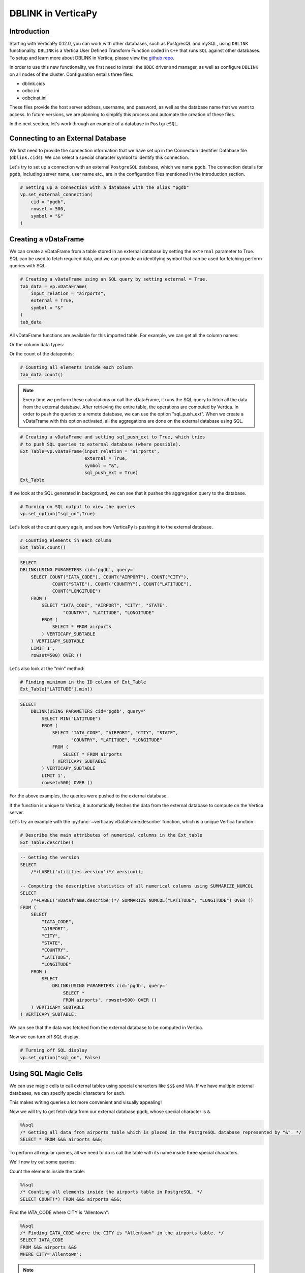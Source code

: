 .. _user_guide.full_stack.db_link:

=====================
DBLINK in VerticaPy
=====================

Introduction
-------------

Starting with VerticaPy 0.12.0, you can work with other databases, such as PostgresQL and mySQL, using ``DBLINK`` functionality. ``DBLINK`` is a Vertica User Defined Transform Function coded in ``C++`` that runs ``SQL`` against other databases. To setup and learn more about DBLINK in Vertica, please view the 
`github repo <https://github.com/vertica/dblink>`_.

In order to use this new functionality, we first need to install the ``ODBC`` driver and manager, as well as configure ``DBLINK`` on all nodes of the cluster. Configuration entails three files:

- dblink.cids
- odbc.ini
- odbcinst.ini


These files provide the host server address, username, and password, as well as the database name that we want to access. In future versions, we are planning to simplify this process and automate the creation of these files. 

In the next section, let's work through an example of a database in ``PostgreSQL``.

Connecting to an External Database
-----------------------------------

.. ipython:: python

    # Importing VerticaPy
    import verticapy as vp



We first need to provide the connection information that we have set up in the Connection Identifier Database file (``dblink.cids``). We can select a special character symbol to identify this connection.

Let's try to set up a connection with an external ``PostgreSQL`` database, which we name ``pgdb``. The connection details for ``pgdb``, including server name, user name etc., are in the configuration files mentioned in the introduction section.

.. code-block:: python

    # Setting up a connection with a database with the alias "pgdb"
    vp.set_external_connection(
        cid = "pgdb",
        rowset = 500,
        symbol = "&"
    )

Creating a vDataFrame
---------------------

We can create a vDataFrame from a table stored in an external 
database by setting the ``external`` parameter to True. 
SQL can be used to fetch required data, and we can provide 
an identifying symbol that can be used for fetching perform queries with SQL.

.. code-block:: python

    # Creating a vDataFrame using an SQL query by setting external = True.
    tab_data = vp.vDataFrame(
        input_relation = "airports",
        external = True,
        symbol = "&"
    )
    tab_data


.. ipython:: python
    :suppress:

    import verticapy as vp
    vp.drop("public.airports")
    tab_data = vp.read_csv(
        "SPHINX_DIRECTORY/source/_static/website/examples/data/flights/airports.csv",
        schema = "public",
        table_name = "airports")
    res = tab_data
    html_file = open("SPHINX_DIRECTORY/figures/ug_fs_dblink_airports_table.html", "w")
    html_file.write(res._repr_html_())
    html_file.close()

.. raw:: html
    :file: SPHINX_DIRECTORY/figures/ug_fs_dblink_airports_table.html


All vDataFrame functions are available for this imported table. 
For example, we can get all the column names:

.. ipython:: python

    # Get all columns of the dataset
    tab_data.get_columns()

Or the column data types:


.. ipython:: python

    # Get data types of all columns inside the dataset
    tab_data.dtypes()


Or the count of the datapoints:

.. code-block:: python

    # Counting all elements inside each column
    tab_data.count()


.. note::

    Every time we perform these calculations or call the vDataFrame, it runs the SQL 
    query to fetch all the data from the external database. After retrieving the 
    entire table, the operations are computed by Vertica. In order to push the 
    queries to a remote database, we can use the option "sql_push_ext". When we 
    create a vDataFrame with this option activated, all the aggregations are done 
    on the external database using SQL.

.. code-block:: python

    # Creating a vDataFrame and setting sql_push_ext to True, which tries 
    # to push SQL queries to external database (where possible).
    Ext_Table=vp.vDataFrame(input_relation = "airports",
                            external = True,
                            symbol = "&",
                            sql_push_ext = True)
    Ext_Table


If we look at the SQL generated in background, we can see that 
it pushes the aggregation query to the database.

.. code-block:: python

    # Turning on SQL output to view the queries
    vp.set_option("sql_on",True)

Let's look at the count query again, and see how VerticaPy is pushing it to the external database.

.. code-block:: python

    # Counting elements in each column
    Ext_Table.count()

.. code-block:: sql

    SELECT
    DBLINK(USING PARAMETERS cid='pgdb', query='
        SELECT COUNT("IATA_CODE"), COUNT("AIRPORT"), COUNT("CITY"), 
                COUNT("STATE"), COUNT("COUNTRY"), COUNT("LATITUDE"), 
                COUNT("LONGITUDE")
        FROM (
            SELECT "IATA_CODE", "AIRPORT", "CITY", "STATE", 
                    "COUNTRY", "LATITUDE", "LONGITUDE"
            FROM (
                SELECT * FROM airports
            ) VERTICAPY_SUBTABLE
        ) VERTICAPY_SUBTABLE 
        LIMIT 1', 
        rowset=500) OVER ()


Let's also look at the "min" method:

.. code-block:: python

    # Finding minimum in the ID column of Ext_Table
    Ext_Table["LATITUDE"].min()

.. code-block:: sql

    SELECT
        DBLINK(USING PARAMETERS cid='pgdb', query='
            SELECT MIN("LATITUDE")
            FROM (
                SELECT "IATA_CODE", "AIRPORT", "CITY", "STATE", 
                       "COUNTRY", "LATITUDE", "LONGITUDE"
                FROM (
                    SELECT * FROM airports
                ) VERTICAPY_SUBTABLE
            ) VERTICAPY_SUBTABLE 
            LIMIT 1', 
            rowset=500) OVER ()

For the above examples, the queries were pushed to the external database.

If the function is unique to Vertica, it automatically fetches 
the data from the external database to compute on the Vertica server.

Let's try an example with the :py:func:`~verticapy.vDataFrame.describe` function, which is a 
unique Vertica function.    

.. code-block:: python

    # Describe the main attributes of numerical columns in the Ext_table
    Ext_Table.describe()

.. code-block:: sql

    -- Getting the version
    SELECT
        /*+LABEL('utilities.version')*/ version();

    -- Computing the descriptive statistics of all numerical columns using SUMMARIZE_NUMCOL
    SELECT
        /*+LABEL('vDataframe.describe')*/ SUMMARIZE_NUMCOL("LATITUDE", "LONGITUDE") OVER () 
    FROM (
        SELECT
            "IATA_CODE",
            "AIRPORT",
            "CITY",
            "STATE",
            "COUNTRY",
            "LATITUDE",
            "LONGITUDE"
        FROM (
            SELECT
                DBLINK(USING PARAMETERS cid='pgdb', query='
                    SELECT * 
                    FROM airports', rowset=500) OVER ()
        ) VERTICAPY_SUBTABLE
    ) VERTICAPY_SUBTABLE;

.. ipython:: python
    :suppress:
    :okwarning:

    res = tab_data.describe()
    html_file = open("SPHINX_DIRECTORY/figures/ug_fs_dblink_describe.html", "w")
    html_file.write(res._repr_html_())
    html_file.close()

.. raw:: html
    :file: SPHINX_DIRECTORY/figures/ug_fs_dblink_describe.html

We can see that the data was fetched from the external database to be computed in Vertica.

Now we can turn off SQL display.

.. code-block:: python

    # Turning off SQL display
    vp.set_option("sql_on", False)

Using SQL Magic Cells
---------------------

.. ipython:: python

    # Load extension for running SQL magic cells
    %load_ext verticapy.sql

We can use magic cells to call external tables using special characters 
like ``$$$`` and ``%%%``. If we have multiple external databases, 
we can specify special characters for each.

This makes writing queries a lot more convenient and visually appealing!

Now we will try to get fetch data from our external database ``pgdb``, 
whose special character is ``&``.

.. code-block:: python

    %%sql
    /* Getting all data from airports table which is placed in the PostgreSQL database represented by "&". */
    SELECT * FROM &&& airports &&&;


.. raw:: html
    :file: SPHINX_DIRECTORY/figures/ug_fs_dblink_airports_table.html

To perform all regular queries, all we need to do is 
call the table with its name inside three special characters.

We'll now try out some queries:

Count the elements inside the table:

.. code-block:: python

    %%sql
    /* Counting all elements inside the airports table in PostgreSQL. */
    SELECT COUNT(*) FROM &&& airports &&&;

.. ipython:: python
    :suppress:

    query = """
    SELECT COUNT(*) FROM public.airports
    """
    res = vp.vDataFrame(query)
    html_file = open("SPHINX_DIRECTORY/figures/ug_fs_dblink_airports_count.html", "w")
    html_file.write(res._repr_html_())
    html_file.close()

.. raw:: html
    :file: SPHINX_DIRECTORY/figures/ug_fs_dblink_airports_count.html


Find the IATA_CODE where CITY is "Allentown":

.. code-block:: python

    %%sql
    /* Finding IATA_CODE where the CITY is "Allentown" in the airports table. */
    SELECT IATA_CODE
    FROM &&& airports &&&
    WHERE CITY='Allentown';

.. ipython:: python
    :suppress:

    query = """
    SELECT IATA_CODE
    FROM  public.airports
    WHERE CITY='Allentown';
    """
    res = vp.vDataFrame(query)
    html_file = open("SPHINX_DIRECTORY/figures/ug_fs_dblink_airports_count_2.html", "w")
    html_file.write(res._repr_html_())
    html_file.close()

.. raw:: html
    :file: SPHINX_DIRECTORY/figures/ug_fs_dblink_airports_count_2.html

.. note:: Any query that we write inside the ``&&&`` signs is also sent to the external database to be run.


So, instead of just calling the whole table, we can query it using 
the same special character padding.

For example, let's select all elements inside the airports table:

.. code-block:: python

    %%sql
    /* Getting all data from airports table which is placed in the PostgreSQL database represented by "$". */
    &&& SELECT * FROM airports &&&;

.. raw:: html
    :file: SPHINX_DIRECTORY/figures/ug_fs_dblink_airports_table.html

Now we'll run a search query to find a particular id:

.. code-block:: python

    %%sql
    /* Finding IATA_CODE where the CITY is "Allentown" in the airports table. */
    &&& SELECT "IATA_CODE" FROM airports WHERE "CITY"='Allentown' &&&;

.. ipython:: python
    :suppress:

    query = """
    SELECT "IATA_CODE" FROM airports WHERE "CITY"='Allentown'
    """
    res = vp.vDataFrame(query)
    html_file = open("SPHINX_DIRECTORY/figures/ug_fs_dblink_airports_find.html", "w")
    html_file.write(res._repr_html_())
    html_file.close()

.. raw:: html
    :file: SPHINX_DIRECTORY/figures/ug_fs_dblink_airports_find.html

We can also ``insert`` a new entry into the airports table, 
which is placed in the postgreSQL database represented by ``&``:


.. code-block:: python

    %%sql
    /* Inserting an entry into the airports table which is placed in the postgreSQL database represented by "&". */
    &&& 
    INSERT INTO airports 
        ("IATA_CODE", "AIRPORT",        "CITY",    "STATE", "COUNTRY", "LATITUDE", "LONGITUDE") 
    VALUES ('MXX'      , 'Midway Airport', 'Chicago', 'IL',    'USA',     66.60,      35.00); 
    &&&

Connect Multiple Databases
---------------------------

You can connect and use multiple datasets from different databases.

In this example we will get:

- Airline data from PostgreSQL
- Airport data from MySQL
- Flights data from Vertica

The datasets can be found `here <https://www.kaggle.com/datasets/usdot/flight-delays>`_.


Airline Data in PostgreSQL
+++++++++++++++++++++++++++

We can set up a new connection in just one line by referencing the alias inside the connection files. As before, we will provide the special character symbol that is used to invoke the connection.

.. code-block:: python

    # Setting up a connection with a database given an alias "pgdb"
    vp.set_external_connection(
        cid="pgdb",
        rowset=500,
        symbol="$"
    )

Let's look at the airline table that we have in our postgreSQL database.

.. code-block:: python

    %%sql
    /* Fetch all the data from the table airports in "pgdb" database. */
    SELECT * FROM $$$ airline $$$;

.. ipython:: python
    :suppress:

    import verticapy as vp
    vp.drop("public.airline")
    tab_data = vp.read_csv(
        "SPHINX_DIRECTORY/source/_static/website/examples/data/flights/airlines.csv",
        schema = "public",
        table_name = "airline")
    res = tab_data
    html_file = open("SPHINX_DIRECTORY/figures/ug_fs_dblink_airlines_table.html", "w")
    html_file.write(res._repr_html_())
    html_file.close()

.. raw:: html
    :file: SPHINX_DIRECTORY/figures/ug_fs_dblink_airlines_table.html

Airports Data in MySQL
++++++++++++++++++++++

We can create another new connection by providing the cid reference 
for our MySQL database. We'll also provide a unique special character, 
which is not used for any other connection.

.. code-block:: python

    # Setting up a connection with a database given an alias "mysql"
    vp.set_external_connection(
        cid="mysql",
        rowset=500,
        symbol="&"
    )

Let's take a look at the airports table that we have in our MySQL database.

.. code-block:: python

    %%sql
    /* Fetch all the data from the table airports in "mysql" database */
    SELECT * FROM &&& airports &&&;



.. raw:: html
    :file: SPHINX_DIRECTORY/figures/ug_fs_dblink_airports_table.html

Flights Data Vertica
+++++++++++++++++++++

We'll now read a locally stored ``CSV`` file with the flights data and materialize it in Vertica.

.. code-block:: python

    # Reading a csv file and naming the table flights_vertica
    flight_vertica = vp.read_csv(
        'flights.csv',
        table_name = "flight_vertica"
    )

.. code-block:: python

    %%sql
    /* Fetch all the data from the table flight_vertica. */
    SELECT * FROM flight_vertica;

.. ipython:: python
    :suppress:

    import verticapy as vp
    vp.drop("public.flight_vertica")
    tab_data = vp.read_csv(
        "SPHINX_DIRECTORY/source/_static/website/examples/data/flights/flights.csv",
        schema = "public",
        table_name = "flight_vertica")
    res = tab_data
    html_file = open("SPHINX_DIRECTORY/figures/ug_fs_dblink_flights_table.html", "w")
    html_file.write(res._repr_html_())
    html_file.close()

.. raw:: html
    :file: SPHINX_DIRECTORY/figures/ug_fs_dblink_flights_table.html

Joins and Queries Across Multiple Databases
--------------------------------------------

Now we can run queries that execute through multiple sources.

Let's try to find the ``TAIL_NUMBER`` and ``Departing City`` for 
all the flights by joining the two tables:

- flight_vertica (stored in Vertica)
- airports (stored in MySQL)


.. code-block:: python

    %%sql
    /* Fetch TAIL_NUMBER and CITY after Joining the flight_vertica table with airports table in MySQL database. */
    SELECT flight_vertica.TAIL_NUMBER, airports.CITY AS Departing_City
    FROM flight_vertica
    INNER JOIN &&& airports &&&
    ON flight_vertica.ORIGIN_AIRPORT = airports.IATA_CODE;

.. ipython:: python
    :suppress:

    query = """
    SELECT flight_vertica.TAIL_NUMBER, public.airports.CITY AS Departing_City
    FROM public.flight_vertica
    INNER JOIN public.airports
    ON flight_vertica.ORIGIN_AIRPORT = public.airports.IATA_CODE;
    """
    res = vp.vDataFrame(query)
    html_file = open("SPHINX_DIRECTORY/figures/ug_fs_dblink_multi_join.html", "w")
    html_file.write(res._repr_html_())
    html_file.close()

.. raw:: html
    :file: SPHINX_DIRECTORY/figures/ug_fs_dblink_multi_join.html

Let's try another query to find the ``TAIL_NUMBER`` and ``AIRLINE`` 
of all the flights by joining the two tables:

- flight_vertica (stored in Vertica)
- airline (stored in PostgreSQL)

.. code-block:: python

    %%sql
    /* Fetch TAIL_NUMBER and AIRLINE after Joining the flight_vertica table with airline table in PostgreSQL database. */
    SELECT flight_vertica.TAIL_NUMBER, airline.AIRLINE
    FROM flight_vertica
    INNER JOIN $$$ airline $$$ 
    ON flight_vertica.AIRLINE = airline.IATA_CODE;

.. ipython:: python
    :suppress:

    query = """
    SELECT public.flight_vertica.TAIL_NUMBER, public.airline.AIRLINE
    FROM public.flight_vertica
    INNER JOIN public.airline
    ON public.flight_vertica.AIRLINE = public.airline.IATA_CODE;
    """
    res = vp.vDataFrame(query)
    html_file = open("SPHINX_DIRECTORY/figures/ug_fs_dblink_multi_join_2.html", "w")
    html_file.write(res._repr_html_())
    html_file.close()

.. raw:: html
    :file: SPHINX_DIRECTORY/figures/ug_fs_dblink_multi_join_2.html

We can even try queries that require multiple joins.

In the following example, we try to get the ``TAIL_NUMBER``, 
``AIRLINE``, and ``CITY`` details for all the flights by joining:

- flight_local table (stored in Vertica)
- airline table (stored in PostgreSQL)
- airports table (stored in MySQL)

.. code-block:: python

    %%sql
    /* Fetch FLIGHT_NUMBER, AIRLINE and STATE after Joining the flight_vertica table with two other tables from different databases. */
    SELECT flight_vertica.FLIGHT_NUMBER, airline.AIRLINE, airports.STATE
    FROM flight_vertica
    INNER JOIN $$$ airline $$$ 
    ON flight_vertica.AIRLINE = airline.IATA_CODE
    INNER JOIN &&& airports &&&
    ON flight_vertica.ORIGIN_AIRPORT = airports.IATA_CODE;

.. ipython:: python
    :suppress:

    query = """
    SELECT flight_vertica.FLIGHT_NUMBER, airline.AIRLINE, airports.STATE
    FROM flight_vertica
    INNER JOIN airline
    ON flight_vertica.AIRLINE = airline.IATA_CODE
    INNER JOIN airports
    ON flight_vertica.ORIGIN_AIRPORT = airports.IATA_CODE;
    """
    res = vp.vDataFrame(query)
    html_file = open("SPHINX_DIRECTORY/figures/ug_fs_dblink_multi_join_2.html", "w")
    html_file.write(res._repr_html_())
    html_file.close()

.. raw:: html
    :file: SPHINX_DIRECTORY/figures/ug_fs_dblink_multi_join_2.html

Pandas.DataFrame
-----------------

The joins also work with pandas.Dataframe. We can perform the same query that required multiple joins, but now with a local Pandas dataframe.

We can read a local passengers CSV file using :py:func:`~verticapy.read_csv` or we could create an artificial dataset as well.

.. code-block:: python

    # Create a Pandas Data Frame after importing the csv file "passengers.csv"
    import pandas as pd
    passengers_pandas = pd.read_csv('passengers.csv')

.. ipython:: python

    import numpy as np
    import pandas as pd

    # Set the parameters
    total_flights = 4000
    total_entries = 12000

    # Generate random flight numbers (with duplicates)
    flight_numbers = np.random.randint(1, total_flights + 1, total_entries)

    # Generate random passenger counts (1 to 300 passengers)
    passenger_counts = np.random.randint(1, 301, total_entries)

    # Create the DataFrame
    passengers_pandas = pd.DataFrame({
        'FLIGHT_NUMBER': flight_numbers,
        'PASSENGER_COUNT': passenger_counts
    })
    passengers_pandas

.. ipython:: python
    :suppress:
    :okwarning:

    vp.drop("public.passengers_pandas")
    passengers_pandas.to_csv(
        "SPHINX_DIRECTORY/source/_static/website/examples/data/flights/temp.csv",
        index=False
        )
    passengers_pandas = vp.read_csv(
        "SPHINX_DIRECTORY/source/_static/website/examples/data/flights/temp.csv",
        schema = "public",
        table_name = "passengers_pandas")

We can now perform the same query involving the three tables:

- flight_vertica table (stored in Vertica)
- passengers_pandas table (pandas.DataFrame stored in-memory)
- airline table (stored in PostgreSQL)
- airports table (stored in MySQL)


.. code-block:: python

    %%sql
    SELECT 
        flight_vertica.TAIL_NUMBER, 
        airline.AIRLINE, 
        airports.CITY, 
        :passengers_pandas.PASSENGER_COUNT
    FROM flight_vertica
    INNER JOIN $$$ airline $$$ 
    ON flight_vertica.AIRLINE = airline.IATA_CODE
    INNER JOIN &&& airports &&&
    ON flight_vertica.ORIGIN_AIRPORT = airports.IATA_CODE
    INNER JOIN :passengers_pandas
    ON flight_vertica.FLIGHT_NUMBER = :passengers_pandas.FLIGHT_NUMBER;

.. ipython:: python
    :suppress:
    :okwarning:

    query = """
    SELECT 
        flight_vertica.TAIL_NUMBER, 
        airline.AIRLINE, 
        airports.CITY, 
        passengers_pandas.PASSENGER_COUNT
    FROM flight_vertica
    INNER JOIN public.airline 
    ON flight_vertica.AIRLINE = airline.IATA_CODE
    INNER JOIN public.airports
    ON flight_vertica.ORIGIN_AIRPORT = airports.IATA_CODE
    INNER JOIN passengers_pandas
    ON flight_vertica.FLIGHT_NUMBER = passengers_pandas.FLIGHT_NUMBER;
    """
    res = vp.vDataFrame(query)
    html_file = open("SPHINX_DIRECTORY/figures/ug_fs_dblink_multi_mega_join.html", "w")
    html_file.write(res._repr_html_())
    html_file.close()

.. raw:: html
    :file: SPHINX_DIRECTORY/figures/ug_fs_dblink_multi_mega_join.html

Conclusion
------------

With the combination of Verticapy and DBLINK, we can now work with multiple datasets stored in different databases. We can work simultaneously with external tables, Vertica tables, and Pandas DataFrame in a **single query**! There is no need to materialize the table before use because it's all taken care of in the background.

The cherry on the cake is the ease-of-use that is enabled by VerticaPy and its Python-like syntax.

Queries that required paragraph upon paragraph to execute can now be done **efficiently** with only a **few intuitive lines of code**.

This new functionality opens up many possibilities for data querying and manipulation in Vertica.